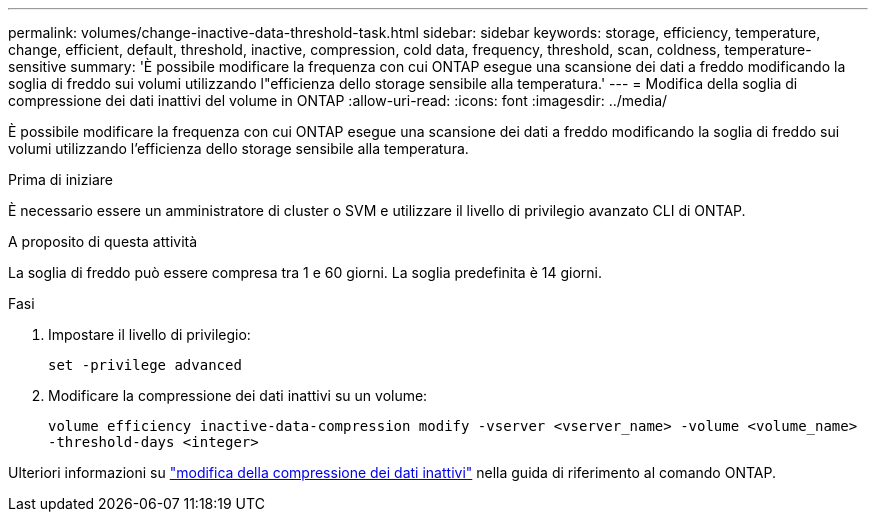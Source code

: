 ---
permalink: volumes/change-inactive-data-threshold-task.html 
sidebar: sidebar 
keywords: storage, efficiency, temperature, change, efficient, default, threshold, inactive, compression, cold data, frequency, threshold, scan, coldness, temperature-sensitive 
summary: 'È possibile modificare la frequenza con cui ONTAP esegue una scansione dei dati a freddo modificando la soglia di freddo sui volumi utilizzando l"efficienza dello storage sensibile alla temperatura.' 
---
= Modifica della soglia di compressione dei dati inattivi del volume in ONTAP
:allow-uri-read: 
:icons: font
:imagesdir: ../media/


[role="lead"]
È possibile modificare la frequenza con cui ONTAP esegue una scansione dei dati a freddo modificando la soglia di freddo sui volumi utilizzando l'efficienza dello storage sensibile alla temperatura.

.Prima di iniziare
È necessario essere un amministratore di cluster o SVM e utilizzare il livello di privilegio avanzato CLI di ONTAP.

.A proposito di questa attività
La soglia di freddo può essere compresa tra 1 e 60 giorni. La soglia predefinita è 14 giorni.

.Fasi
. Impostare il livello di privilegio:
+
`set -privilege advanced`

. Modificare la compressione dei dati inattivi su un volume:
+
`volume efficiency inactive-data-compression modify -vserver <vserver_name> -volume <volume_name> -threshold-days <integer>`



Ulteriori informazioni su link:https://docs.netapp.com/us-en/ontap-cli/volume-efficiency-inactive-data-compression-modify.html#description["modifica della compressione dei dati inattivi"] nella guida di riferimento al comando ONTAP.
